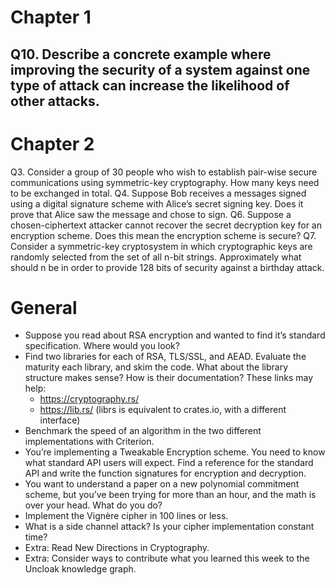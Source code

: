 * Chapter 1
** Q10. Describe a concrete example where improving the security of a system against one type of attack can increase the likelihood of other attacks.
* Chapter 2
 Q3. Consider a group of 30 people who wish to establish pair-wise secure communications using symmetric-key cryptography. How many keys need to be exchanged in total.
 Q4. Suppose Bob receives a messages signed using a digital signature scheme with Alice’s secret signing key. Does it prove that Alice saw the message and chose to sign.
 Q6. Suppose a chosen-ciphertext attacker cannot recover the secret decryption key for an encryption scheme. Does this mean the encryption scheme is secure?
 Q7. Consider a symmetric-key cryptosystem in which cryptographic keys are randomly selected from the set of all n-bit strings. Approximately what should n be in order to provide 128 bits of security against a birthday attack.
* General
- Suppose you read about RSA encryption and wanted to find it’s standard specification. Where would you look?
- Find two libraries for each of RSA, TLS/SSL, and AEAD. Evaluate the maturity each library, and skim the code. What about the library structure makes sense? How is their documentation? These links may help:
  - https://cryptography.rs/
  - https://lib.rs/ (librs is equivalent to crates.io, with a different interface)
- Benchmark the speed of an algorithm in the two different implementations with Criterion.
- You’re implementing a Tweakable Encryption scheme. You need to know what standard API users will expect. Find a reference for the standard API and write the function signatures for encryption and decryption.
- You want to understand a paper on a new polynomial commitment scheme, but you’ve been trying for more than an hour, and the math is over your head. What do you do?
- Implement the Vignère cipher in 100 lines or less.
- What is a side channel attack? Is your cipher implementation constant time?
- Extra: Read New Directions in Cryptography.
- Extra: Consider ways to contribute what you learned this week to the Uncloak knowledge graph.
